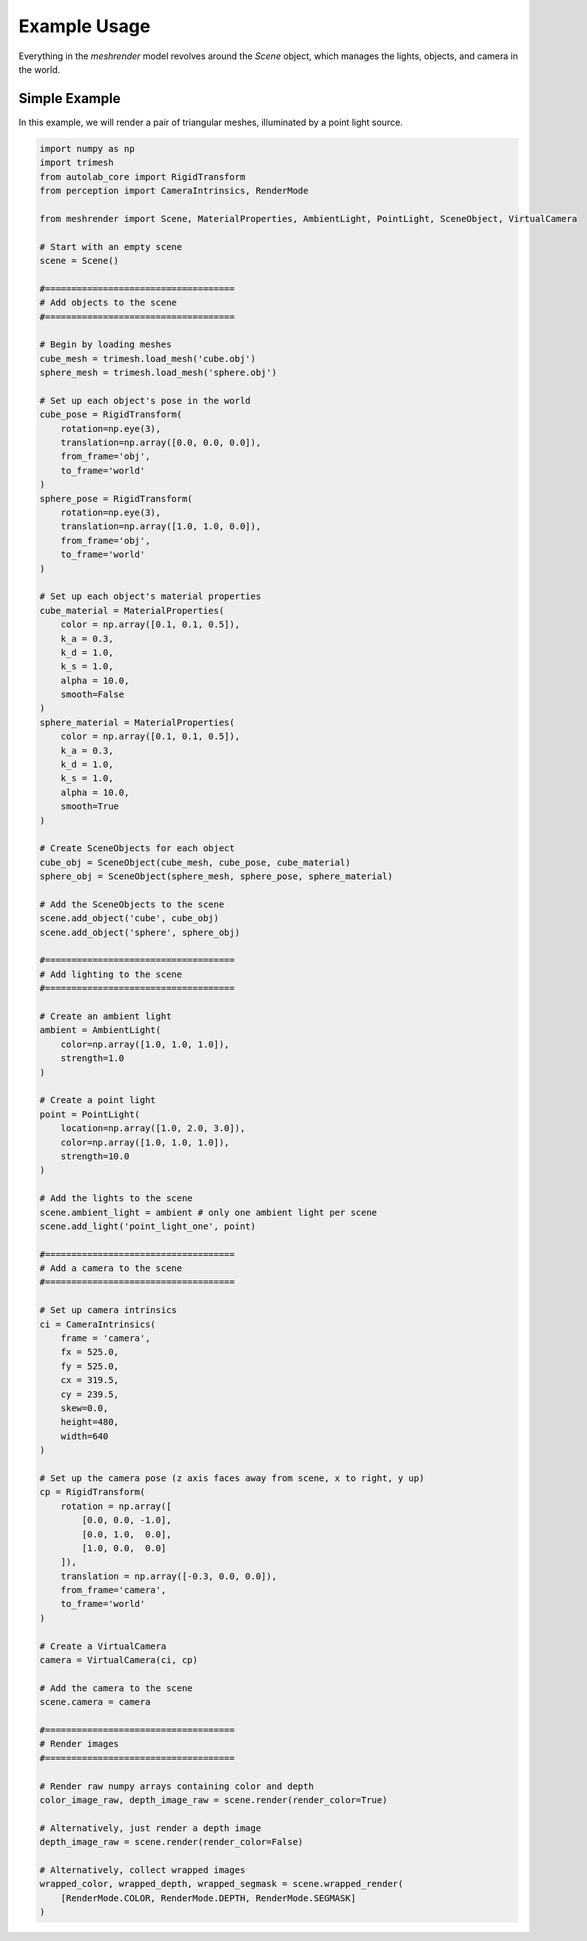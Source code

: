 Example Usage
=============

Everything in the `meshrender` model revolves around the `Scene` object,
which manages the lights, objects, and camera in the world.

Simple Example
--------------

In this example, we will render a pair of triangular meshes, illuminated by a point light source.

.. code-block:: python

    import numpy as np
    import trimesh
    from autolab_core import RigidTransform
    from perception import CameraIntrinsics, RenderMode

    from meshrender import Scene, MaterialProperties, AmbientLight, PointLight, SceneObject, VirtualCamera

    # Start with an empty scene
    scene = Scene()

    #====================================
    # Add objects to the scene
    #====================================

    # Begin by loading meshes
    cube_mesh = trimesh.load_mesh('cube.obj')
    sphere_mesh = trimesh.load_mesh('sphere.obj')

    # Set up each object's pose in the world
    cube_pose = RigidTransform(
        rotation=np.eye(3),
        translation=np.array([0.0, 0.0, 0.0]),
        from_frame='obj',
        to_frame='world'
    )
    sphere_pose = RigidTransform(
        rotation=np.eye(3),
        translation=np.array([1.0, 1.0, 0.0]),
        from_frame='obj',
        to_frame='world'
    )

    # Set up each object's material properties
    cube_material = MaterialProperties(
        color = np.array([0.1, 0.1, 0.5]),
        k_a = 0.3,
        k_d = 1.0,
        k_s = 1.0,
        alpha = 10.0,
        smooth=False
    )
    sphere_material = MaterialProperties(
        color = np.array([0.1, 0.1, 0.5]),
        k_a = 0.3,
        k_d = 1.0,
        k_s = 1.0,
        alpha = 10.0,
        smooth=True
    )

    # Create SceneObjects for each object
    cube_obj = SceneObject(cube_mesh, cube_pose, cube_material)
    sphere_obj = SceneObject(sphere_mesh, sphere_pose, sphere_material)

    # Add the SceneObjects to the scene
    scene.add_object('cube', cube_obj)
    scene.add_object('sphere', sphere_obj)

    #====================================
    # Add lighting to the scene
    #====================================

    # Create an ambient light
    ambient = AmbientLight(
        color=np.array([1.0, 1.0, 1.0]),
        strength=1.0
    )

    # Create a point light
    point = PointLight(
        location=np.array([1.0, 2.0, 3.0]),
        color=np.array([1.0, 1.0, 1.0]),
        strength=10.0
    )

    # Add the lights to the scene
    scene.ambient_light = ambient # only one ambient light per scene
    scene.add_light('point_light_one', point)

    #====================================
    # Add a camera to the scene
    #====================================

    # Set up camera intrinsics
    ci = CameraIntrinsics(
        frame = 'camera',
        fx = 525.0,
        fy = 525.0,
        cx = 319.5,
        cy = 239.5,
        skew=0.0,
        height=480,
        width=640
    )

    # Set up the camera pose (z axis faces away from scene, x to right, y up)
    cp = RigidTransform(
        rotation = np.array([
            [0.0, 0.0, -1.0],
            [0.0, 1.0,  0.0],
            [1.0, 0.0,  0.0]
        ]),
        translation = np.array([-0.3, 0.0, 0.0]),
        from_frame='camera',
        to_frame='world'
    )

    # Create a VirtualCamera
    camera = VirtualCamera(ci, cp)

    # Add the camera to the scene
    scene.camera = camera

    #====================================
    # Render images
    #====================================

    # Render raw numpy arrays containing color and depth
    color_image_raw, depth_image_raw = scene.render(render_color=True)

    # Alternatively, just render a depth image
    depth_image_raw = scene.render(render_color=False)

    # Alternatively, collect wrapped images
    wrapped_color, wrapped_depth, wrapped_segmask = scene.wrapped_render(
        [RenderMode.COLOR, RenderMode.DEPTH, RenderMode.SEGMASK]
    )

